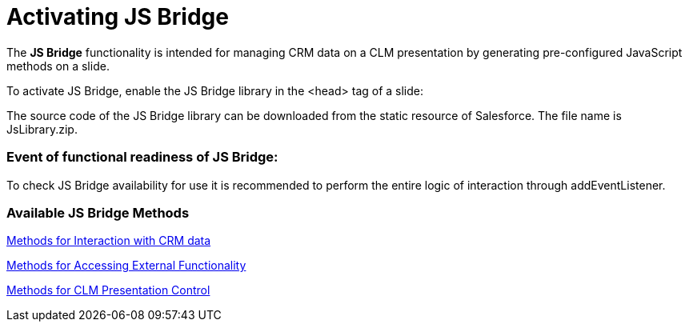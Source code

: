 = Activating JS Bridge

The *JS Bridge* functionality is intended for managing CRM data on a CLM
presentation by generating pre-configured JavaScript methods on a slide.

To activate JS Bridge, enable the JS Bridge library in the
[.apiobject]#<head># tag of a slide:





The source code of the JS Bridge library can be downloaded from the
static resource of Salesforce. The file name is
[.apiobject]#JsLibrary.zip#.

[[h2__1614277225]]
=== Event of functional readiness of JS Bridge:

To check JS Bridge availability for use it is recommended to perform the
entire logic of interaction through addEventListener.



[[h2__1136353801]]
=== Available JS Bridge Methods

xref:methods-for-interaction-with-crm-data[Methods for Interaction
with CRM data]

xref:methods-for-accessing-external-functionality[Methods for
Accessing External Functionality]

xref:methods-for-clm-presentation-control[Methods for CLM
Presentation Control]

ifdef::ios,win[]

xref:methods-for-clm-presentation-navigation[Methods for
CLM-presentation Navigation]

xref:methods-for-remote-detailing-2-0[Methods for Remote Detailing
2.0]



The following methods are outdated:

*[.apiobject]#getUSValues#
*[.apiobject]##[.apiobject]#playVideo#
*[.apiobject]##[.apiobject]#skipTenPercent#
*[.apiobject]##[.apiobject]#CTAPPNewRecord#.
